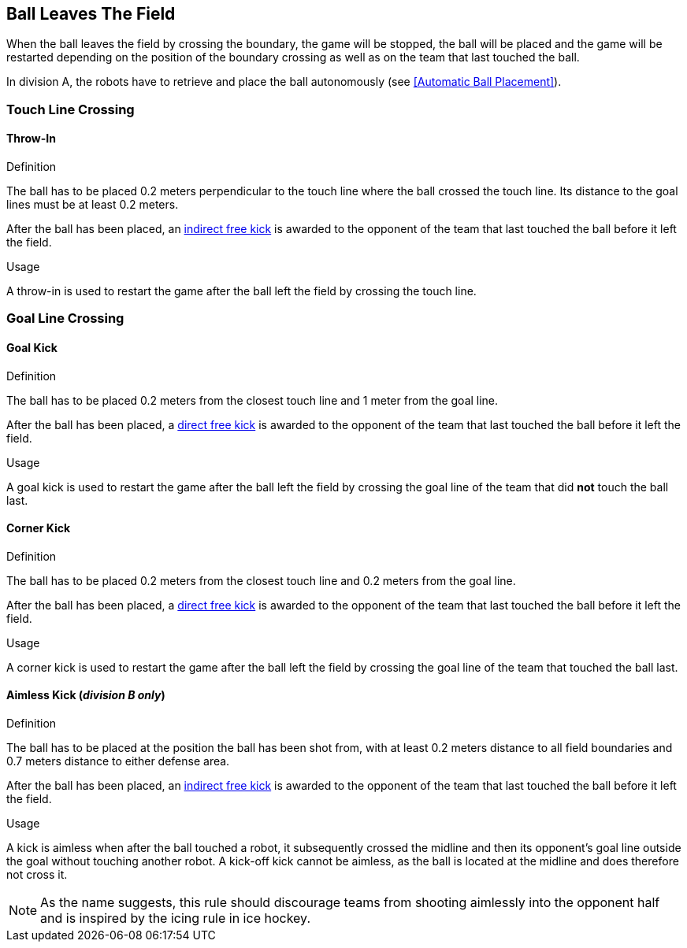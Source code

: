 == Ball Leaves The Field
When the ball leaves the field by crossing the boundary, the game will be stopped, the ball will be placed and the game will be restarted depending on the position of the boundary crossing as well as on the team that last touched the ball.

In division A, the robots have to retrieve and place the ball autonomously (see <<Automatic Ball Placement>>).

=== Touch Line Crossing
==== Throw-In
.Definition
The ball has to be placed 0.2 meters perpendicular to the touch line where the ball crossed the touch line. Its distance to the goal lines must be at least 0.2 meters.

After the ball has been placed, an <<Indirect Free Kick, indirect free kick>> is awarded to the opponent of the team that last touched the ball before it left the field.

.Usage
A throw-in is used to restart the game after the ball left the field by crossing the touch line.

=== Goal Line Crossing
==== Goal Kick
.Definition
The ball has to be placed 0.2 meters from the closest touch line and 1 meter from the goal line.

After the ball has been placed, a <<Direct Free Kick, direct free kick>> is awarded to the opponent of the team that last touched the ball before it left the field.

.Usage
A goal kick is used to restart the game after the ball left the field by crossing the goal line of the team that did *not* touch the ball last.

==== Corner Kick
.Definition
The ball has to be placed 0.2 meters from the closest touch line and 0.2 meters from the goal line.

After the ball has been placed, a <<Direct Free Kick, direct free kick>> is awarded to the opponent of the team that last touched the ball before it left the field.

.Usage
A corner kick is used to restart the game after the ball left the field by crossing the goal line of the team that touched the ball last.


==== Aimless Kick [small]#(_division B only_)#

.Definition
The ball has to be placed at the position the ball has been shot from, with at least 0.2 meters distance to all field boundaries and 0.7 meters distance to either defense area.

After the ball has been placed, an <<Indirect Free Kick, indirect free kick>> is awarded to the opponent of the team that last touched the ball before it left the field.

.Usage
A kick is aimless when after the ball touched a robot, it subsequently crossed the midline and then its opponent's goal line outside the goal without touching another robot. A kick-off kick cannot be aimless, as the ball is located at the midline and does therefore not cross it.

NOTE: As the name suggests, this rule should discourage teams from shooting aimlessly into the opponent half and is inspired by the icing rule in ice hockey.

